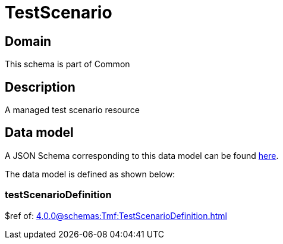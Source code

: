 = TestScenario

[#domain]
== Domain

This schema is part of Common

[#description]
== Description

A managed test scenario resource


[#data_model]
== Data model

A JSON Schema corresponding to this data model can be found https://tmforum.org[here].

The data model is defined as shown below:


=== testScenarioDefinition
$ref of: xref:4.0.0@schemas:Tmf:TestScenarioDefinition.adoc[]

